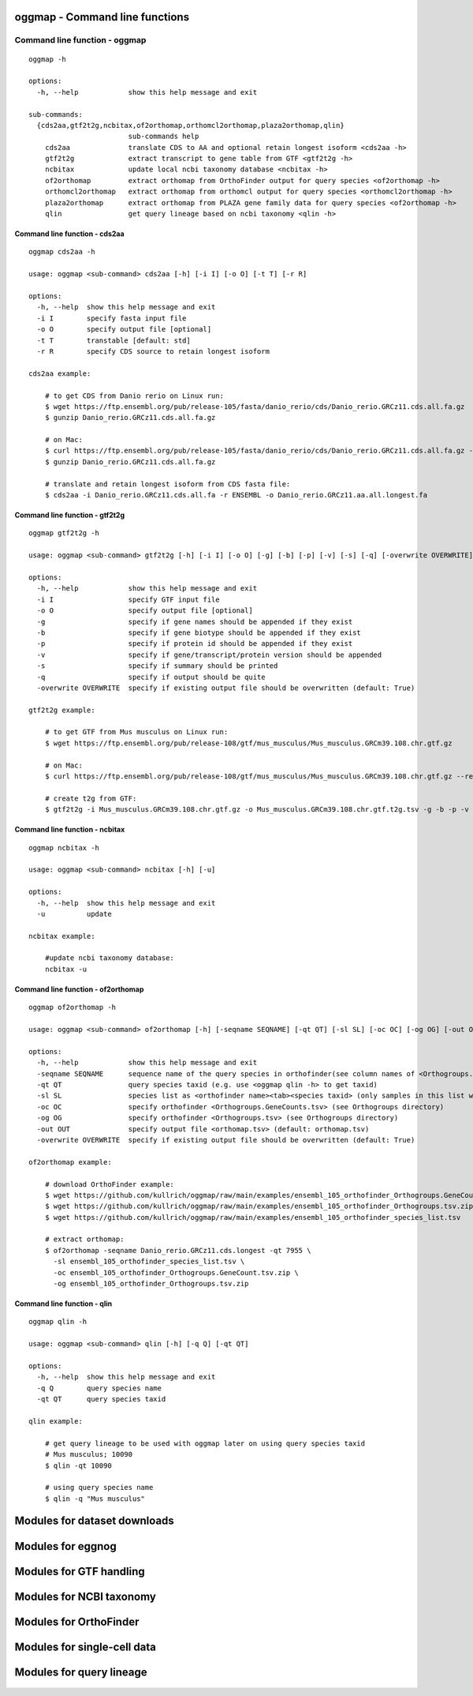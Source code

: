 .. _module_oggmap:

oggmap - Command line functions
=================================

Command line function - oggmap
--------------------------------

::

    oggmap -h

    options:
      -h, --help            show this help message and exit

    sub-commands:
      {cds2aa,gtf2t2g,ncbitax,of2orthomap,orthomcl2orthomap,plaza2orthomap,qlin}
                            sub-commands help
        cds2aa              translate CDS to AA and optional retain longest isoform <cds2aa -h>
        gtf2t2g             extract transcript to gene table from GTF <gtf2t2g -h>
        ncbitax             update local ncbi taxonomy database <ncbitax -h>
        of2orthomap         extract orthomap from OrthoFinder output for query species <of2orthomap -h>
        orthomcl2orthomap   extract orthomap from orthomcl output for query species <orthomcl2orthomap -h>
        plaza2orthomap      extract orthomap from PLAZA gene family data for query species <of2orthomap -h>
        qlin                get query lineage based on ncbi taxonomy <qlin -h>

Command line function - cds2aa
^^^^^^^^^^^^^^^^^^^^^^^^^^^^^^

::

    oggmap cds2aa -h

    usage: oggmap <sub-command> cds2aa [-h] [-i I] [-o O] [-t T] [-r R]

    options:
      -h, --help  show this help message and exit
      -i I        specify fasta input file
      -o O        specify output file [optional]
      -t T        transtable [default: std]
      -r R        specify CDS source to retain longest isoform

    cds2aa example:

        # to get CDS from Danio rerio on Linux run:
        $ wget https://ftp.ensembl.org/pub/release-105/fasta/danio_rerio/cds/Danio_rerio.GRCz11.cds.all.fa.gz
        $ gunzip Danio_rerio.GRCz11.cds.all.fa.gz

        # on Mac:
        $ curl https://ftp.ensembl.org/pub/release-105/fasta/danio_rerio/cds/Danio_rerio.GRCz11.cds.all.fa.gz --remote-name
        $ gunzip Danio_rerio.GRCz11.cds.all.fa.gz

        # translate and retain longest isoform from CDS fasta file:
        $ cds2aa -i Danio_rerio.GRCz11.cds.all.fa -r ENSEMBL -o Danio_rerio.GRCz11.aa.all.longest.fa

Command line function - gtf2t2g
^^^^^^^^^^^^^^^^^^^^^^^^^^^^^^^

::

    oggmap gtf2t2g -h

    usage: oggmap <sub-command> gtf2t2g [-h] [-i I] [-o O] [-g] [-b] [-p] [-v] [-s] [-q] [-overwrite OVERWRITE]

    options:
      -h, --help            show this help message and exit
      -i I                  specify GTF input file
      -o O                  specify output file [optional]
      -g                    specify if gene names should be appended if they exist
      -b                    specify if gene biotype should be appended if they exist
      -p                    specify if protein id should be appended if they exist
      -v                    specify if gene/transcript/protein version should be appended
      -s                    specify if summary should be printed
      -q                    specify if output should be quite
      -overwrite OVERWRITE  specify if existing output file should be overwritten (default: True)

    gtf2t2g example:

        # to get GTF from Mus musculus on Linux run:
        $ wget https://ftp.ensembl.org/pub/release-108/gtf/mus_musculus/Mus_musculus.GRCm39.108.chr.gtf.gz

        # on Mac:
        $ curl https://ftp.ensembl.org/pub/release-108/gtf/mus_musculus/Mus_musculus.GRCm39.108.chr.gtf.gz --remote-name

        # create t2g from GTF:
        $ gtf2t2g -i Mus_musculus.GRCm39.108.chr.gtf.gz -o Mus_musculus.GRCm39.108.chr.gtf.t2g.tsv -g -b -p -v -s

Command line function - ncbitax
^^^^^^^^^^^^^^^^^^^^^^^^^^^^^^^

::

    oggmap ncbitax -h

    usage: oggmap <sub-command> ncbitax [-h] [-u]

    options:
      -h, --help  show this help message and exit
      -u          update

    ncbitax example:

        #update ncbi taxonomy database:
        ncbitax -u

Command line function - of2orthomap
^^^^^^^^^^^^^^^^^^^^^^^^^^^^^^^^^^^

::

    oggmap of2orthomap -h

    usage: oggmap <sub-command> of2orthomap [-h] [-seqname SEQNAME] [-qt QT] [-sl SL] [-oc OC] [-og OG] [-out OUT] [-overwrite OVERWRITE]

    options:
      -h, --help            show this help message and exit
      -seqname SEQNAME      sequence name of the query species in orthofinder(see column names of <Orthogroups.tsv>)
      -qt QT                query species taxid (e.g. use <oggmap qlin -h> to get taxid)
      -sl SL                species list as <orthofinder name><tab><species taxid> (only samples in this list will be processed)
      -oc OC                specify orthofinder <Orthogroups.GeneCounts.tsv> (see Orthogroups directory)
      -og OG                specify orthofinder <Orthogroups.tsv> (see Orthogroups directory)
      -out OUT              specify output file <orthomap.tsv> (default: orthomap.tsv)
      -overwrite OVERWRITE  specify if existing output file should be overwritten (default: True)

    of2orthomap example:

        # download OrthoFinder example:
        $ wget https://github.com/kullrich/oggmap/raw/main/examples/ensembl_105_orthofinder_Orthogroups.GeneCount.tsv.zip
        $ wget https://github.com/kullrich/oggmap/raw/main/examples/ensembl_105_orthofinder_Orthogroups.tsv.zip
        $ wget https://github.com/kullrich/oggmap/raw/main/examples/ensembl_105_orthofinder_species_list.tsv

        # extract orthomap:
        $ of2orthomap -seqname Danio_rerio.GRCz11.cds.longest -qt 7955 \
          -sl ensembl_105_orthofinder_species_list.tsv \
          -oc ensembl_105_orthofinder_Orthogroups.GeneCount.tsv.zip \
          -og ensembl_105_orthofinder_Orthogroups.tsv.zip

Command line function - qlin
^^^^^^^^^^^^^^^^^^^^^^^^^^^^

::

    oggmap qlin -h

    usage: oggmap <sub-command> qlin [-h] [-q Q] [-qt QT]

    options:
      -h, --help  show this help message and exit
      -q Q        query species name
      -qt QT      query species taxid

    qlin example:

        # get query lineage to be used with oggmap later on using query species taxid
        # Mus musculus; 10090
        $ qlin -qt 10090

        # using query species name
        $ qlin -q "Mus musculus"

Modules for dataset downloads
=============================

 .. toctree::

    oggmap.datasets

Modules for eggnog
==================

 .. toctree::

    oggmap.eggnog2orthomap

Modules for GTF handling
========================

 .. toctree::

    oggmap.gtf2t2g

Modules for NCBI taxonomy
=========================

 .. toctree::

    oggmap.ncbitax

Modules for OrthoFinder
=======================

 .. toctree::

    oggmap.of2orthomap

Modules for single-cell data
============================

 .. toctree::

    oggmap.orthomap2tei

Modules for query lineage
=========================

 .. toctree::

    oggmap.qlin
